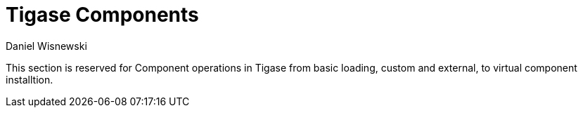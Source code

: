 [[tigaseComponents]]
Tigase Components
=================
:author: Daniel Wisnewski
:version: v1.0 July 2015
:date: 2015-07-16 12:34

:toc:
:numbered:
:website: http://tigase.net

This section is reserved for Component operations in Tigase from basic loading, custom and external, to virtual component installtion.

//link section numbered
